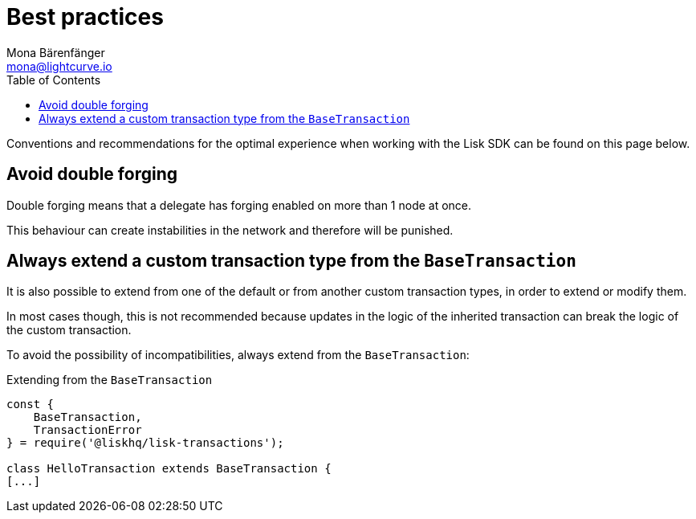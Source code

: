 = Best practices
Mona Bärenfänger <mona@lightcurve.io>
:description: The Best practices section describes how to avoid double forging and extend custom transaction types from the base transaction.
:toc:
:page-previous: /lisk-sdk/guides.html
:page-previous-title: Guides

Conventions and recommendations for the optimal experience when working with the Lisk SDK can be found on this page below.

== Avoid double forging

Double forging means that a delegate has forging enabled on more than 1 node at once.

This behaviour can create instabilities in the network and therefore will be punished.

== Always extend a custom transaction type from the `BaseTransaction`

It is also possible to extend from one of the default or from another custom transaction types, in order to extend or modify them.

In most cases though, this is not recommended because updates in the logic of the inherited transaction can break the logic of the custom transaction.

To avoid the possibility of incompatibilities, always extend from the `BaseTransaction`:

.Extending from the `BaseTransaction`
[source,js]
----
const {
    BaseTransaction,
    TransactionError
} = require('@liskhq/lisk-transactions');

class HelloTransaction extends BaseTransaction {
[...]
----
